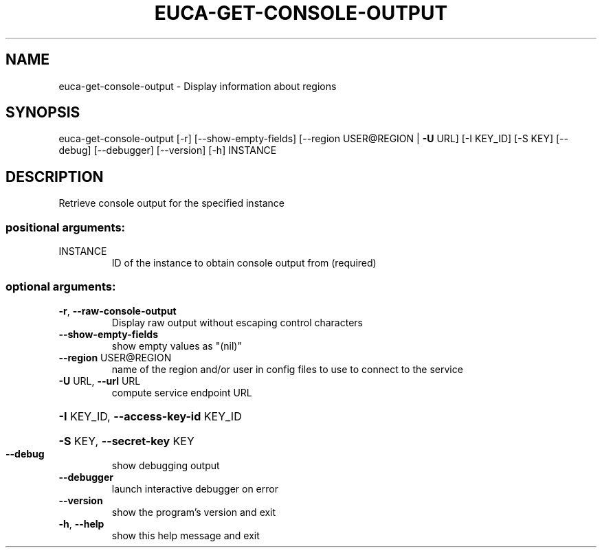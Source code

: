 .\" DO NOT MODIFY THIS FILE!  It was generated by help2man 1.40.12.
.TH EUCA-GET-CONSOLE-OUTPUT "1" "May 2013" "euca2ools 3.0.0" "User Commands"
.SH NAME
euca-get-console-output \- Display information about regions
.SH SYNOPSIS
euca\-get\-console\-output [\-r] [\-\-show\-empty\-fields]
[\-\-region USER@REGION | \fB\-U\fR URL] [\-I KEY_ID]
[\-S KEY] [\-\-debug] [\-\-debugger] [\-\-version]
[\-h]
INSTANCE
.SH DESCRIPTION
Retrieve console output for the specified instance
.SS "positional arguments:"
.TP
INSTANCE
ID of the instance to obtain console output from
(required)
.SS "optional arguments:"
.TP
\fB\-r\fR, \fB\-\-raw\-console\-output\fR
Display raw output without escaping control characters
.TP
\fB\-\-show\-empty\-fields\fR
show empty values as "(nil)"
.TP
\fB\-\-region\fR USER@REGION
name of the region and/or user in config files to use
to connect to the service
.TP
\fB\-U\fR URL, \fB\-\-url\fR URL
compute service endpoint URL
.HP
\fB\-I\fR KEY_ID, \fB\-\-access\-key\-id\fR KEY_ID
.HP
\fB\-S\fR KEY, \fB\-\-secret\-key\fR KEY
.TP
\fB\-\-debug\fR
show debugging output
.TP
\fB\-\-debugger\fR
launch interactive debugger on error
.TP
\fB\-\-version\fR
show the program's version and exit
.TP
\fB\-h\fR, \fB\-\-help\fR
show this help message and exit
